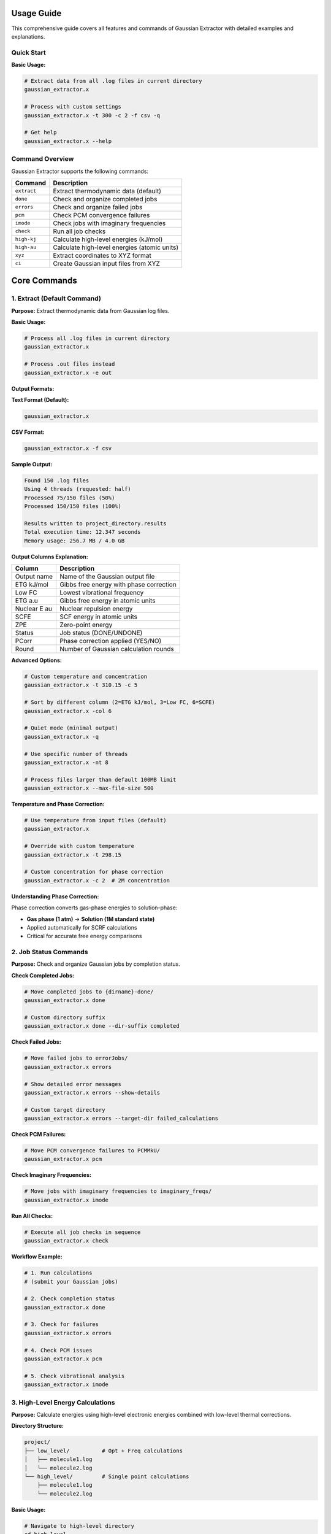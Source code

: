Usage Guide
===========

This comprehensive guide covers all features and commands of Gaussian Extractor with detailed examples and explanations.

Quick Start
-----------

**Basic Usage:**

.. code-block:: bash

   # Extract data from all .log files in current directory
   gaussian_extractor.x

   # Process with custom settings
   gaussian_extractor.x -t 300 -c 2 -f csv -q

   # Get help
   gaussian_extractor.x --help

Command Overview
----------------

Gaussian Extractor supports the following commands:

+------------------+--------------------------------------------------+
| Command          | Description                                      |
+==================+==================================================+
| ``extract``      | Extract thermodynamic data (default)             |
+------------------+--------------------------------------------------+
| ``done``         | Check and organize completed jobs                |
+------------------+--------------------------------------------------+
| ``errors``       | Check and organize failed jobs                   |
+------------------+--------------------------------------------------+
| ``pcm``          | Check PCM convergence failures                   |
+------------------+--------------------------------------------------+
| ``imode``        | Check jobs with imaginary frequencies            |
+------------------+--------------------------------------------------+
| ``check``        | Run all job checks                               |
+------------------+--------------------------------------------------+
| ``high-kj``      | Calculate high-level energies (kJ/mol)           |
+------------------+--------------------------------------------------+
| ``high-au``      | Calculate high-level energies (atomic units)     |
+------------------+--------------------------------------------------+
| ``xyz``          | Extract coordinates to XYZ format                |
+------------------+--------------------------------------------------+
| ``ci``           | Create Gaussian input files from XYZ             |
+------------------+--------------------------------------------------+

Core Commands
=============

1. Extract (Default Command)
-----------------------------

**Purpose:** Extract thermodynamic data from Gaussian log files.

**Basic Usage:**

.. code-block:: bash

   # Process all .log files in current directory
   gaussian_extractor.x

   # Process .out files instead
   gaussian_extractor.x -e out

**Output Formats:**

**Text Format (Default):**

.. code-block:: bash

   gaussian_extractor.x

**CSV Format:**

.. code-block:: bash

   gaussian_extractor.x -f csv

**Sample Output:**

.. code-block::

   Found 150 .log files
   Using 4 threads (requested: half)
   Processed 75/150 files (50%)
   Processed 150/150 files (100%)

   Results written to project_directory.results
   Total execution time: 12.347 seconds
   Memory usage: 256.7 MB / 4.0 GB

**Output Columns Explanation:**

+------------------+--------------------------------------------------+
| Column           | Description                                      |
+==================+==================================================+
| Output name      | Name of the Gaussian output file                 |
+------------------+--------------------------------------------------+
| ETG kJ/mol       | Gibbs free energy with phase correction          |
+------------------+--------------------------------------------------+
| Low FC           | Lowest vibrational frequency                     |
+------------------+--------------------------------------------------+
| ETG a.u          | Gibbs free energy in atomic units                |
+------------------+--------------------------------------------------+
| Nuclear E au     | Nuclear repulsion energy                         |
+------------------+--------------------------------------------------+
| SCFE             | SCF energy in atomic units                       |
+------------------+--------------------------------------------------+
| ZPE              | Zero-point energy                                |
+------------------+--------------------------------------------------+
| Status           | Job status (DONE/UNDONE)                         |
+------------------+--------------------------------------------------+
| PCorr            | Phase correction applied (YES/NO)                |
+------------------+--------------------------------------------------+
| Round            | Number of Gaussian calculation rounds            |
+------------------+--------------------------------------------------+

**Advanced Options:**

.. code-block:: bash

   # Custom temperature and concentration
   gaussian_extractor.x -t 310.15 -c 5

   # Sort by different column (2=ETG kJ/mol, 3=Low FC, 6=SCFE)
   gaussian_extractor.x -col 6

   # Quiet mode (minimal output)
   gaussian_extractor.x -q

   # Use specific number of threads
   gaussian_extractor.x -nt 8

   # Process files larger than default 100MB limit
   gaussian_extractor.x --max-file-size 500

**Temperature and Phase Correction:**

.. code-block:: bash

   # Use temperature from input files (default)
   gaussian_extractor.x

   # Override with custom temperature
   gaussian_extractor.x -t 298.15

   # Custom concentration for phase correction
   gaussian_extractor.x -c 2  # 2M concentration

**Understanding Phase Correction:**

Phase correction converts gas-phase energies to solution-phase:

- **Gas phase (1 atm)** → **Solution (1M standard state)**
- Applied automatically for SCRF calculations
- Critical for accurate free energy comparisons

2. Job Status Commands
-----------------------

**Purpose:** Check and organize Gaussian jobs by completion status.

**Check Completed Jobs:**

.. code-block:: bash

   # Move completed jobs to {dirname}-done/
   gaussian_extractor.x done

   # Custom directory suffix
   gaussian_extractor.x done --dir-suffix completed

**Check Failed Jobs:**

.. code-block:: bash

   # Move failed jobs to errorJobs/
   gaussian_extractor.x errors

   # Show detailed error messages
   gaussian_extractor.x errors --show-details

   # Custom target directory
   gaussian_extractor.x errors --target-dir failed_calculations

**Check PCM Failures:**

.. code-block:: bash

   # Move PCM convergence failures to PCMMkU/
   gaussian_extractor.x pcm

**Check Imaginary Frequencies:**

.. code-block:: bash

   # Move jobs with imaginary frequencies to imaginary_freqs/
   gaussian_extractor.x imode

**Run All Checks:**

.. code-block:: bash

   # Execute all job checks in sequence
   gaussian_extractor.x check

**Workflow Example:**

.. code-block:: bash

   # 1. Run calculations
   # (submit your Gaussian jobs)

   # 2. Check completion status
   gaussian_extractor.x done

   # 3. Check for failures
   gaussian_extractor.x errors

   # 4. Check PCM issues
   gaussian_extractor.x pcm

   # 5. Check vibrational analysis
   gaussian_extractor.x imode

3. High-Level Energy Calculations
----------------------------------

**Purpose:** Calculate energies using high-level electronic energies combined with low-level thermal corrections.

**Directory Structure:**

.. code-block::

   project/
   ├── low_level/          # Opt + Freq calculations
   │   ├── molecule1.log
   │   └── molecule2.log
   └── high_level/         # Single point calculations
       ├── molecule1.log
       └── molecule2.log

**Basic Usage:**

.. code-block:: bash

   # Navigate to high-level directory
   cd high_level

   # Calculate energies in kJ/mol
   gaussian_extractor.x high-kj

   # Calculate detailed energies in atomic units
   gaussian_extractor.x high-au

**Energy Combination Process:**

1. **High-level electronic energy** from current directory
2. **Thermal corrections** from parent directory (../)
3. **Combined result**: E_high + (E_low_thermal - E_low_electronic)

**Output Formats:**

**high-kj (kJ/mol):**

.. code-block::

   Name              G kJ/mol    Status
   molecule1         -1234.56    DONE
   molecule2         -2345.67    DONE

**high-au (Atomic Units - Detailed):**

.. code-block::

   Name    E high    E low     ZPE      TC       TS       H        G
   mol1    -456.78   -450.12   0.123    0.456    0.789    -455.67  -456.46

**Advanced Options:**

.. code-block:: bash

   # Custom temperature
   gaussian_extractor.x high-kj -t 310.15

   # Custom concentration
   gaussian_extractor.x high-kj -c 2

   # Sort by different column
   gaussian_extractor.x high-kj -col 4

   # CSV output
   gaussian_extractor.x high-kj -f csv

4. Coordinate Extraction
-------------------------

**Purpose:** Extract final Cartesian coordinates from Gaussian log files and organize them.

**Basic Usage:**

.. code-block:: bash

   # Extract coordinates from all log files
   gaussian_extractor.x xyz

   # Extract from specific files
   gaussian_extractor.x xyz -f molecule1.log molecule2.log

**Output Organization:**

.. code-block::

   current_directory/
   ├── molecule1.log
   ├── molecule2.log
   └── current_directory_final_coord/
       ├── molecule1.xyz
       └── molecule2.xyz

**Directory Structure:**

- **Completed jobs** → ``{dirname}_final_coord/``
- **Incomplete jobs** → ``{dirname}_running_coord/``

**XYZ File Format:**

.. code-block::

   12
   molecule1.log Final coordinates
   C     0.000000    0.000000    0.000000
   H     1.089000    0.000000    0.000000
   H    -0.363000    1.032000    0.000000
   ...

**Advanced Usage:**

.. code-block:: bash

   # Process .out files
   gaussian_extractor.x xyz -e out

   # Use multiple threads
   gaussian_extractor.x xyz -nt 8

   # Quiet mode
   gaussian_extractor.x xyz -q

5. Create Input Files (ci)
---------------------------

**Purpose:** Generate Gaussian input files from XYZ coordinate files.

**Supported Calculation Types:**

+------------------+--------------------------------------------------+
| Type             | Description                                      |
+==================+==================================================+
| ``sp``           | Single point energy (default)                    |
+------------------+--------------------------------------------------+
| ``opt_freq``     | Geometry optimization + frequency                |
+------------------+--------------------------------------------------+
| ``ts_freq``      | Transition state search + frequency              |
+------------------+--------------------------------------------------+
| ``oss_ts_freq``  | Open-shell singlet TS + frequency                |
+------------------+--------------------------------------------------+
| ``modre_ts_freq``| Modredundant TS + frequency                      |
+------------------+--------------------------------------------------+
| ``oss_check_sp`` | Open-shell singlet stability check               |
+------------------+--------------------------------------------------+
| ``high_sp``      | High-level single point                          |
+------------------+--------------------------------------------------+
| ``irc_forward``  | IRC calculation (forward direction)              |
+------------------+--------------------------------------------------+
| ``irc_reverse``  | IRC calculation (reverse direction)              |
+------------------+--------------------------------------------------+
| ``irc``          | IRC calculation (both directions)                |
+------------------+--------------------------------------------------+

**Basic Examples:**

.. code-block:: bash

   # Single point energy calculation (default)
   gaussian_extractor.x ci

   # Geometry optimization + frequency
   gaussian_extractor.x ci --calc-type opt_freq

   # Transition state search
   gaussian_extractor.x ci --calc-type ts_freq

**Advanced Examples:**

.. code-block:: bash

   # Transition state with frozen bond
   gaussian_extractor.x ci --calc-type modre_ts_freq --freeze-atoms 1 2

   # High-level single point with custom functional
   gaussian_extractor.x ci --calc-type high_sp --functional B3LYP --basis 6-311+G**

   # Solvent calculation
   gaussian_extractor.x ci --calc-type opt_freq --solvent water --solvent-model smd

   # IRC from transition state
   gaussian_extractor.x ci --calc-type irc --tschk-path ../ts_checkpoints

   # Custom settings
   gaussian_extractor.x ci --calc-type opt_freq --charge 1 --mult 2

**Multiple XYZ Files:**

.. code-block:: bash

   # Process multiple files (comma-separated)
   gaussian_extractor.x ci file1.xyz,file2.xyz,file3.xyz

   # Mixed separators (space and comma)
   gaussian_extractor.x ci file1.xyz file2.xyz,file3.xyz

   # With calculation type
   gaussian_extractor.x ci --calc-type opt_freq file1.xyz,file2.xyz

**Template System:**

**Generate Templates:**

.. code-block:: bash

   # Generate template for specific calculation type
   gaussian_extractor.x ci --genci-params opt_freq

   # Generate all available templates
   gaussian_extractor.x ci --genci-all-params

   # Generate in specific directory
   gaussian_extractor.x ci --genci-params opt_freq ./my_templates

**Use Templates:**

.. code-block:: bash

   # Use specific parameter file
   gaussian_extractor.x ci --param-file opt_freq.params

   # Use default parameter file
   gaussian_extractor.x ci --param-file

**Template Workflow:**

1. **Generate Template:**

   .. code-block:: bash

      gaussian_extractor.x ci --genci-params opt_freq

2. **Edit Template (opt_freq.params):**

   .. code-block::

      calc_type = opt_freq
      functional = B3LYP
      basis = 6-31G*
      solvent = chloroform
      charge = 1
      mult = 2
      extra_keywords = Int=UltraFine

3. **Use Template:**

   .. code-block:: bash

      gaussian_extractor.x ci --param-file opt_freq.params

**Generated Input File Example:**

.. code-block::

   %chk=molecule1.chk
   # B3LYP/6-31G* Opt Freq

   molecule1 B3LYP/6-31G* Opt Freq

   1 2
   C     0.000000    0.000000    0.000000
   H     1.089000    0.000000    0.000000
   ...

Configuration and Customization
===============================

Configuration File
-------------------

**Create Default Configuration:**

.. code-block:: bash

   gaussian_extractor.x --create-config

**Configuration File Location:**

- **Linux/macOS:** ``~/.gaussian_extractor.conf``
- **Windows:** ``%USERPROFILE%\.gaussian_extractor.conf``

**Sample Configuration:**

.. code-block::

   # Default temperature for calculations
   default_temperature = 298.15

   # Default concentration for phase correction
   default_concentration = 1.0

   # Default output format
   output_format = text

   # Default thread count (half, max, or number)
   default_threads = half

   # File extensions to process
   output_extensions = .log,.out
   input_extensions = .com,.gjf,.gau

**Configuration Options:**

+------------------+--------------------------------------------------+
| Option           | Description                                      |
+==================+==================================================+
| default_temperature | Default temperature (K)                      |
+------------------+--------------------------------------------------+
| default_concentration | Default concentration (M)                   |
+------------------+--------------------------------------------------+
| output_format    | Default output format (text/csv)                 |
+------------------+--------------------------------------------------+
| default_threads  | Default thread count (half/max/number)           |
+------------------+--------------------------------------------------+
| output_extensions| File extensions to process                       |
+------------------+--------------------------------------------------+
| input_extensions | Input file extensions                            |
+------------------+--------------------------------------------------+
| max_file_size    | Maximum file size (MB)                           |
+------------------+--------------------------------------------------+
| memory_limit     | Memory usage limit (MB)                          |
+------------------+--------------------------------------------------+

Performance and Resource Management
====================================

Thread Management
-----------------

**Automatic Thread Detection:**

.. code-block:: bash

   # Use half of available cores (recommended)
   gaussian_extractor.x -nt half

   # Use all available cores
   gaussian_extractor.x -nt max

   # Use specific number
   gaussian_extractor.x -nt 8

**Cluster Safety:**

.. code-block:: bash

   # Conservative settings for head nodes
   gaussian_extractor.x -nt 2 -q

   # Optimal for compute nodes
   gaussian_extractor.x -nt half

Memory Management
-----------------

**Automatic Memory Limits:**

.. code-block:: bash

   # Check current resource usage
   gaussian_extractor.x --resource-info

   # Set custom memory limit
   gaussian_extractor.x --memory-limit 8192

**Memory Allocation Strategy:**

- **1-4 threads:** 30% of system RAM
- **5-8 threads:** 40% of system RAM
- **9-16 threads:** 50% of system RAM
- **17+ threads:** 60% of system RAM

File Size Handling
------------------

**Large File Processing:**

.. code-block:: bash

   # Increase file size limit (default: 100MB)
   gaussian_extractor.x --max-file-size 500

   # Process very large files
   gaussian_extractor.x --max-file-size 1000

Batch Processing
----------------

**Large Directory Handling:**

.. code-block:: bash

   # Enable batch processing
   gaussian_extractor.x --batch-size 50

   # Auto batch size (default)
   gaussian_extractor.x --batch-size 0

Safety Features
===============

Cluster Environment Detection
------------------------------

Gaussian Extractor automatically detects cluster environments:

- **SLURM:** ``sbatch``, ``srun`` detection
- **PBS/Torque:** ``qsub``, ``qstat`` detection
- **SGE:** ``qsub`` detection
- **LSF:** ``bsub``, ``bjobs`` detection

**Cluster-Specific Behavior:**

- Conservative thread limits on head nodes
- Automatic resource detection
- Safe memory allocation

Graceful Shutdown
-----------------

**Signal Handling:**

.. code-block:: bash

   # Program responds to SIGINT (Ctrl+C) and SIGTERM
   # Press Ctrl+C to gracefully stop processing

**Shutdown Process:**

1. Signal received
2. Current file processing completes
3. Results written to disk
4. Clean exit with proper resource cleanup

Error Handling
--------------

**File Processing Errors:**

- Corrupted log files are skipped with warnings
- Large files (>100MB) automatically skipped by default
- Memory limits prevent system overload
- Thread-safe error reporting

**Common Error Scenarios:**

.. code-block:: bash

   # Handle large files
   gaussian_extractor.x --max-file-size 500

   # Reduce memory usage
   gaussian_extractor.x --memory-limit 4096 -nt 2

   # Check system resources
   gaussian_extractor.x --resource-info

Advanced Workflows
==================

Complete Computational Chemistry Workflow
------------------------------------------

**Step 1: Generate Input Files**

.. code-block:: bash

   # Create optimization inputs
   gaussian_extractor.x ci --calc-type opt_freq

   # Submit jobs to queue
   # (use your cluster's job submission system)

**Step 2: Check Job Status**

.. code-block:: bash

   # Check completed jobs
   gaussian_extractor.x done

   # Check for failures
   gaussian_extractor.x errors

   # Check vibrational analysis
   gaussian_extractor.x imode

**Step 3: Extract Results**

.. code-block:: bash

   # Extract thermodynamic data
   gaussian_extractor.x -t 298.15 -c 1

   # Extract coordinates for next step
   gaussian_extractor.x xyz

**Step 4: High-Level Calculations**

.. code-block:: bash

   # Navigate to high-level directory
   cd high_level

   # Calculate refined energies
   gaussian_extractor.x high-kj

High-Throughput Processing
---------------------------

**Batch Processing Setup:**

.. code-block:: bash

   # Process large datasets
   gaussian_extractor.x -nt 16 --max-file-size 500 --memory-limit 16384

   # Quiet mode for scripts
   gaussian_extractor.x -q -f csv

   # Resource monitoring
   gaussian_extractor.x --resource-info

**Script Integration:**

.. code-block:: bash

   #!/bin/bash
   # Process multiple directories

   for dir in dataset1 dataset2 dataset3; do
       cd $dir
       gaussian_extractor.x -q -f csv
       cd ..
   done

Template-Based Automation
-------------------------

**Create Reusable Templates:**

.. code-block:: bash

   # Generate comprehensive template library
   gaussian_extractor.x ci --generate-all-templates ./templates

   # Customize templates for different methods
   # Edit template files with your preferred settings

**Automated Processing:**

.. code-block:: bash

   # Process different molecule types
   gaussian_extractor.x ci --param-file ./templates/opt_freq.params molecule1.xyz
   gaussian_extractor.x ci --param-file ./templates/ts_freq.params molecule2.xyz
   gaussian_extractor.x ci --param-file ./templates/high_sp.params molecule3.xyz

Troubleshooting
===============

Common Issues and Solutions
---------------------------

**Memory Issues:**

.. code-block:: bash

   # Reduce thread count
   gaussian_extractor.x -nt 2

   # Set memory limit
   gaussian_extractor.x --memory-limit 4096

   # Check system resources
   gaussian_extractor.x --resource-info

**File Processing Issues:**

.. code-block:: bash

   # Handle large files
   gaussian_extractor.x --max-file-size 500

   # Process different file types
   gaussian_extractor.x -e out

   # Check file permissions
   ls -la *.log

**Performance Issues:**

.. code-block:: bash

   # Optimize thread usage
   gaussian_extractor.x -nt half

   # Use batch processing
   gaussian_extractor.x --batch-size 25

   # Monitor progress
   gaussian_extractor.x  # (remove -q for progress display)

**Configuration Issues:**

.. code-block:: bash

   # Reset configuration
   gaussian_extractor.x --create-config

   # Check configuration
   gaussian_extractor.x --show-config

   # Validate setup
   gaussian_extractor.x --resource-info

Best Practices
==============

**For Interactive Use:**

.. code-block:: bash

   # Start with resource check
   gaussian_extractor.x --resource-info

   # Use conservative settings
   gaussian_extractor.x -nt 4 -q

   # Monitor progress
   gaussian_extractor.x

**For Batch Processing:**

.. code-block:: bash

   # Optimize for throughput
   gaussian_extractor.x -nt half --max-file-size 500 -q -f csv

   # Use templates for consistency
   gaussian_extractor.x ci --param-file template.params

**For Cluster Environments:**

.. code-block:: bash

   # Head node safety
   gaussian_extractor.x -nt 2 -q

   # Compute node optimization
   gaussian_extractor.x -nt max --memory-limit 16384

**Data Management:**

- Use descriptive filenames
- Organize by calculation type
- Keep raw log files for reference
- Use CSV format for data analysis
- Backup important results

Command Reference
=================

**Global Options:**

+------------------+--------------------------------------------------+
| Option           | Description                                      |
+==================+==================================================+
| ``-h, --help``   | Show help message                                |
+------------------+--------------------------------------------------+
| ``-v, --version``| Show version information                         |
+------------------+--------------------------------------------------+
| ``-q, --quiet``  | Quiet mode                                       |
+------------------+--------------------------------------------------+
| ``-nt, --threads``| Thread count (number/half/max)                  |
+------------------+--------------------------------------------------+
| ``-e, --ext``    | File extension (.log/.out)                       |
+------------------+--------------------------------------------------+
| ``--max-file-size``| Maximum file size (MB)                        |
+------------------+--------------------------------------------------+
| ``--memory-limit``| Memory limit (MB)                              |
+------------------+--------------------------------------------------+
| ``--resource-info``| Show system resource information             |
+------------------+--------------------------------------------------+

**Extract Command Options:**

+------------------+--------------------------------------------------+
| Option           | Description                                      |
+==================+==================================================+
| ``-t, --temp``   | Temperature (K)                                  |
+------------------+--------------------------------------------------+
| ``-c, --cm``     | Concentration (M)                                |
+------------------+--------------------------------------------------+
| ``-col, --column``| Sort column (2-10)                              |
+------------------+--------------------------------------------------+
| ``-f, --format`` | Output format (text/csv)                         |
+------------------+--------------------------------------------------+
| ``--use-input-temp``| Use temperature from files                   |
+------------------+--------------------------------------------------+

**Job Checker Options:**

+------------------+--------------------------------------------------+
| Option           | Description                                      |
+==================+==================================================+
| ``--dir-suffix`` | Directory suffix for done jobs                   |
+------------------+--------------------------------------------------+
| ``--target-dir`` | Custom target directory                          |
+------------------+--------------------------------------------------+
| ``--show-details``| Show detailed error messages                    |
+------------------+--------------------------------------------------+

**Create Input Options:**

+------------------+--------------------------------------------------+
| Option           | Description                                      |
+==================+==================================================+
| ``--calc-type``  | Calculation type                                 |
+------------------+--------------------------------------------------+
| ``--functional`` | DFT functional                                   |
+------------------+--------------------------------------------------+
| ``--basis``      | Basis set                                        |
+------------------+--------------------------------------------------+
| ``--solvent``    | Solvent name                                     |
+------------------+--------------------------------------------------+
| ``--charge``     | Molecular charge                                 |
+------------------+--------------------------------------------------+
| ``--mult``       | Multiplicity                                     |
+------------------+--------------------------------------------------+
| ``--freeze-atoms``| Atoms to freeze for TS                       |
+------------------+--------------------------------------------------+
| ``--genci-params``| Generate parameter template               |
+------------------+--------------------------------------------------+
| ``--param-file`` | Use parameter file                              |
+------------------+--------------------------------------------------+

Getting Help
============

**Built-in Help:**

.. code-block:: bash

   # General help
   gaussian_extractor.x --help

   # Command-specific help
   gaussian_extractor.x extract --help
   gaussian_extractor.x ci --help

   # Configuration help
   gaussian_extractor.x --config-help

**Resource Information:**

.. code-block:: bash

   # System resource check
   gaussian_extractor.x --resource-info

   # Configuration status
   gaussian_extractor.x --show-config

**Version Information:**

.. code-block:: bash

   gaussian_extractor.x --version

This guide covers all major features and usage patterns of Gaussian Extractor. For the most up-to-date information, always refer to the built-in help system.